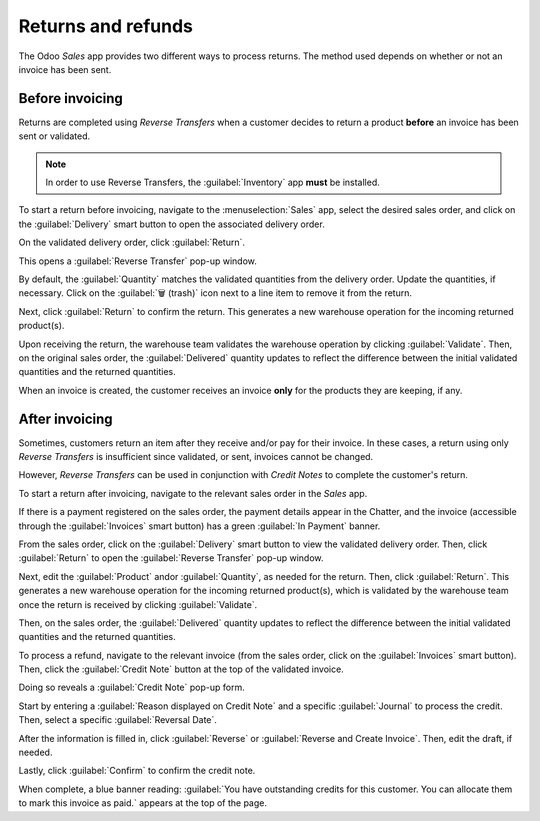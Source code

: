 ===================
Returns and refunds
===================

The Odoo *Sales* app provides two different ways to process returns. The method used depends on
whether or not an invoice has been sent.

Before invoicing
================

Returns are completed using *Reverse Transfers* when a customer decides to return a product
**before** an invoice has been sent or validated.

.. note::
   In order to use Reverse Transfers, the :guilabel:`Inventory` app **must** be installed.

To start a return before invoicing, navigate to the :menuselection:`Sales` app, select the desired
sales order, and click on the :guilabel:`Delivery` smart button to open the associated delivery order.

.. image:: returns/sales-order-delivery-smart-button.png
   :align: center
   :alt: A typical sales order with a highlighted delivery smart button in Odoo Sales.

On the validated delivery order, click :guilabel:`Return`.

.. image:: returns/validated-delivery-order-return-button.png
   :align: center
   :alt: A validated delivery order with a highlighted Return button in Odoo Sales.

This opens a :guilabel:`Reverse Transfer` pop-up window.

By default, the :guilabel:`Quantity` matches the validated quantities from the delivery order.
Update the quantities, if necessary. Click on the :guilabel:`🗑️ (trash)` icon next to a line item to
remove it from the return.

.. image:: returns/reverse-transfer-popup.png
   :align: center
   :alt: The "Reverse Transfer" pop-up window, to make a return before invoicing the customer.

Next, click :guilabel:`Return` to confirm the return. This generates a new warehouse operation for
the incoming returned product(s).

.. image:: returns/warehouse-operation-confirmed-return.png
   :align: center
   :alt: Warehouse operation after a return has been confirmed in Odoo Sales.

Upon receiving the return, the warehouse team validates the warehouse operation by clicking
:guilabel:`Validate`. Then, on the original sales order, the :guilabel:`Delivered` quantity updates
to reflect the difference between the initial validated quantities and the returned quantities.

.. image:: returns/updated-sales-quantities.png
   :align: center
   :alt: The updated "Delivered" quantity on the sales order after the reverse transfer.

When an invoice is created, the customer receives an invoice **only** for the products they are
keeping, if any.

After invoicing
===============

Sometimes, customers return an item after they receive and/or pay for their invoice. In these
cases, a return using only *Reverse Transfers* is insufficient since validated, or sent, invoices
cannot be changed.

However, *Reverse Transfers* can be used in conjunction with *Credit Notes* to complete the
customer's return.

To start a return after invoicing, navigate to the relevant sales order in the *Sales* app.

If there is a payment registered on the sales order, the payment details appear in the Chatter, and
the invoice (accessible through the :guilabel:`Invoices` smart button) has a green :guilabel:`In
Payment` banner.

.. image:: returns/green-in-payment-banner.png
   :align: center
   :alt: Sample of a green in payment banner in Odoo Sales.

From the sales order, click on the :guilabel:`Delivery` smart button to view the validated delivery
order. Then, click :guilabel:`Return` to open the :guilabel:`Reverse Transfer` pop-up window.

Next, edit the :guilabel:`Product` andor :guilabel:`Quantity`, as needed for the return. Then, click
:guilabel:`Return`. This generates a new warehouse operation for the incoming returned product(s),
which is validated by the warehouse team once the return is received by clicking
:guilabel:`Validate`.

Then, on the sales order, the :guilabel:`Delivered` quantity updates to reflect the difference
between the initial validated quantities and the returned quantities.

To process a refund, navigate to the relevant invoice (from the sales order, click on the
:guilabel:`Invoices` smart button). Then, click the :guilabel:`Credit Note` button at the top of the
validated invoice.

.. image:: returns/credit-note-button.png
   :align: center
   :alt: A typical customer invoice with a Credit Note button highlighted in Odoo Sales.

Doing so reveals a :guilabel:`Credit Note` pop-up form.

.. image:: returns/credit-note-pop-up-form.png
   :align: center
   :alt: Typical credit note pop-up form that appears in Odoo Sales.

Start by entering a :guilabel:`Reason displayed on Credit Note` and a specific :guilabel:`Journal`
to process the credit. Then, select a specific :guilabel:`Reversal Date`.

After the information is filled in, click :guilabel:`Reverse` or :guilabel:`Reverse and Create
Invoice`. Then, edit the draft, if needed.

Lastly, click :guilabel:`Confirm` to confirm the credit note.

When complete, a blue banner reading: :guilabel:`You have outstanding credits for this customer. You
can allocate them to mark this invoice as paid.` appears at the top of the page.

.. seealso::
   :doc:`/applications/finance/accounting/customer_invoices/credit_notes`

